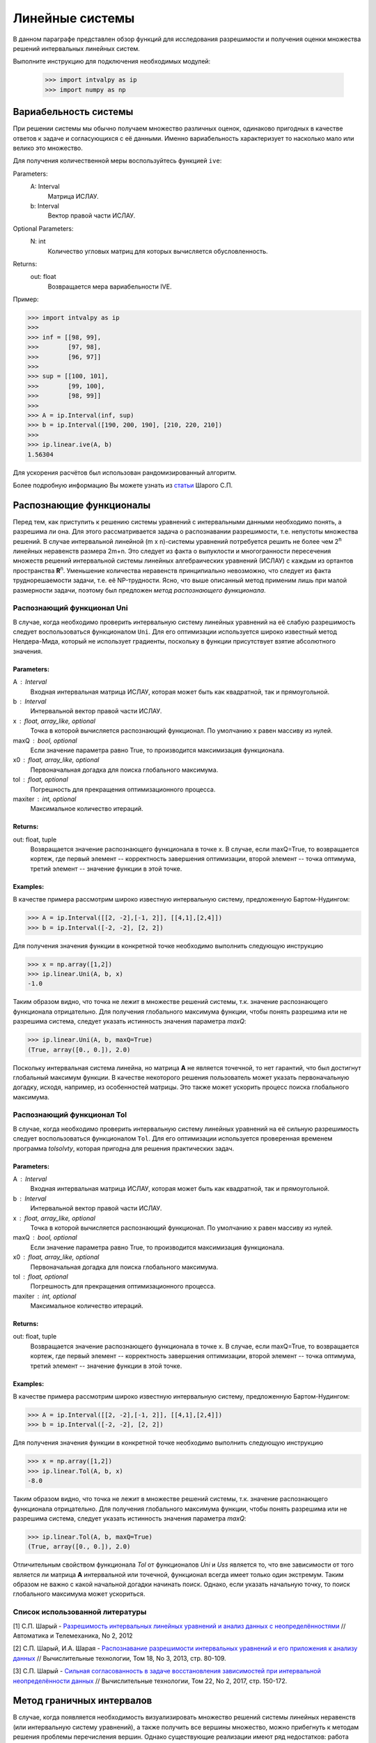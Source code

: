 Линейные системы
===============

В данном параграфе представлен обзор функций для исследования разрешимости и получения оценки
множества решений интервальных линейных систем.

Выполните инструкцию для подключения необходимых модулей:

    >>> import intvalpy as ip
    >>> import numpy as np

.. Содержание::

Вариабельность системы
------------

При решении системы мы обычно получаем множество различных оценок, одинаково пригодных в качестве ответов к задаче
и согласующихся с её данными. Именно вариабельность характеризует то насколько мало или велико это множество.

Для получения количественной меры воспользуйтесь функцией ``ive``:

Parameters:
            A: Interval
                Матрица ИСЛАУ.

            b: Interval
                Вектор правой части ИСЛАУ.

Optional Parameters:
            N: int
                Количество угловых матриц для которых вычисляется обусловленность.

Returns:
            out: float
                Возвращается мера вариабельности IVE.

Пример:

>>> import intvalpy as ip
>>>
>>> inf = [[98, 99],
>>>        [97, 98],
>>>        [96, 97]]
>>>
>>> sup = [[100, 101],
>>>        [99, 100],
>>>        [98, 99]]
>>>
>>> A = ip.Interval(inf, sup)
>>> b = ip.Interval([190, 200, 190], [210, 220, 210])
>>>
>>> ip.linear.ive(A, b)
1.56304

Для ускорения расчётов был использован рандомизированный алгоритм.

Более подробную информацию Вы можете узнать из `статьи <http://www.nsc.ru/interval/shary/Papers/SShary-VariabMeasure-JCT.pdf>`_ Шарого С.П.


Распознающие функционалы
------------

Перед тем, как приступить к решению системы уравнений с интервальными данными необходимо понять, а разрешима ли она.
Для этого рассматривается задача о распознавании разрешимости, т.е. непустоты множества решений.
В случае интервальной линейной (m x n)-системы уравнений потребуется решить не более чем 2\ :sup:`n`
линейных неравенств размера 2m+n. Это следует из факта о выпуклости и многогранности пересечения множеств решений
интервальной системы линейных алгебраических уравнений (ИСЛАУ) с каждым из ортантов пространства **R**\ :sup:`n`.
Уменьшение количества неравенств принципиально невозможно, что следует из факта труднорешаемости задачи,
т.е. её NP-трудности. Ясно, что выше описанный метод применим лишь при малой размерности задачи,
поэтому был предложен *метод распознающего функционала*.


Распознающий функционал Uni
~~~~~~~~~~~~~~~~~~

В случае, когда необходимо проверить интервальную систему линейных уравнений на её слабую разрешимость
следует воспользоваться функционалом ``Uni``. Для его оптимизации используется широко известный метод Нелдера-Мида,
который не использует градиенты, поскольку в функции присутствует взятие абсолютного значения.

Parameters:
""""""""""""""""""

A : Interval
            Входная интервальная матрица ИСЛАУ, которая может быть как квадратной, так и прямоугольной.

b : Interval
            Интервальной вектор правой части ИСЛАУ.

x : float, array_like, optional
            Точка в которой вычисляется распознающий функционал.
            По умолчанию x равен массиву из нулей.

maxQ : bool, optional
            Если значение параметра равно True, то производится максимизация функционала.

x0 : float, array_like, optional
            Первоначальная догадка для поиска глобального максимума.

tol : float, optional
            Погрешность для прекращения оптимизационного процесса.

maxiter : int, optional
            Максимальное количество итераций.


Returns:
""""""""""""""""""

out: float, tuple
            Возвращается значение распознающего функционала в точке x.
            В случае, если maxQ=True, то возвращается кортеж, где
            первый элемент -- корректность завершения оптимизации,
            второй элемент -- точка оптимума,
            третий элемент -- значение функции в этой точке.

Examples:
""""""""""""""""""

В качестве примера рассмотрим широко известную интервальную систему, предложенную Бартом-Нудингом:

>>> A = ip.Interval([[2, -2],[-1, 2]], [[4,1],[2,4]])
>>> b = ip.Interval([-2, -2], [2, 2])


Для получения значения функции в конкретной точке необходимо выполнить следующую инструкцию

>>> x = np.array([1,2])
>>> ip.linear.Uni(A, b, x)
-1.0

Таким образом видно, что точка не лежит в множестве решений системы, т.к. значение распознающего функционала отрицательно.
Для получения глобального максимума функции, чтобы понять разрешима или не разрешима система, следует указать истинность значения параметра `maxQ`:

>>> ip.linear.Uni(A, b, maxQ=True)
(True, array([0., 0.]), 2.0)

Поскольку интервальная система линейна, но матрица **А** не является точечной, то нет гарантий, что был достигнут глобальный максимум функции.
В качестве некоторого решения пользователь может указать первоначальную догадку, исходя, например, из особенностей матрицы.
Это также может ускорить процесс поиска глобального максимума.


Распознающий функционал Tol
~~~~~~~~~~~~~~~~~~

В случае, когда необходимо проверить интервальную систему линейных уравнений на её сильную разрешимость
следует воспользоваться функционалом ``Tol``. Для его оптимизации используется проверенная временем программа `tolsolvty`,
которая пригодна для решения практических задач.

Parameters:
""""""""""""""""""

A : Interval
            Входная интервальная матрица ИСЛАУ, которая может быть как квадратной, так и прямоугольной.

b : Interval
            Интервальной вектор правой части ИСЛАУ.

x : float, array_like, optional
            Точка в которой вычисляется распознающий функционал.
            По умолчанию x равен массиву из нулей.

maxQ : bool, optional
            Если значение параметра равно True, то производится максимизация функционала.

x0 : float, array_like, optional
            Первоначальная догадка для поиска глобального максимума.

tol : float, optional
            Погрешность для прекращения оптимизационного процесса.

maxiter : int, optional
            Максимальное количество итераций.


Returns:
""""""""""""""""""

out: float, tuple
            Возвращается значение распознающего функционала в точке x.
            В случае, если maxQ=True, то возвращается кортеж, где
            первый элемент -- корректность завершения оптимизации,
            второй элемент -- точка оптимума,
            третий элемент -- значение функции в этой точке.

Examples:
""""""""""""""""""

В качестве примера рассмотрим широко известную интервальную систему, предложенную Бартом-Нудингом:

>>> A = ip.Interval([[2, -2],[-1, 2]], [[4,1],[2,4]])
>>> b = ip.Interval([-2, -2], [2, 2])


Для получения значения функции в конкретной точке необходимо выполнить следующую инструкцию

>>> x = np.array([1,2])
>>> ip.linear.Tol(A, b, x)
-8.0

Таким образом видно, что точка не лежит в множестве решений системы, т.к. значение распознающего функционала отрицательно.
Для получения глобального максимума функции, чтобы понять разрешима или не разрешима система, следует указать истинность значения параметра `maxQ`:

>>> ip.linear.Tol(A, b, maxQ=True)
(True, array([0., 0.]), 2.0)

Отличительным свойством функционала `Tol` от функционалов `Uni` и `Uss` является то, что вне зависимости от того является ли матрица **A**
интервальной или точечной, функционал всегда имеет только один экстремум. Таким образом не важно с какой начальной догадки начинать поиск.
Однако, если указать начальную точку, то поиск глобального максимума может ускориться.


Список использованной литературы
~~~~~~~~~~~~~~~~~~

[1] С.П. Шарый - `Разрешимость интервальных линейных уравнений и анализ данных с неопределённостями <http://www.nsc.ru/interval/shary/Papers/SharyAiT.pdf>`_ // Автоматика и Телемеханика, No 2, 2012

[2] С.П. Шарый, И.А. Шарая - `Распознавание разрешимости интервальных уравнений и его приложения к анализу данных <http://www.nsc.ru/interval/shary/Papers/Sharys-JCT2013.pdf>`_ // Вычислительные технологии, Том 18, No 3, 2013, стр. 80-109.

[3] С.П. Шарый - `Сильная согласованность в задаче восстановления зависимостей при интервальной неопределённости данных <http://www.nsc.ru/interval/shary/Papers/SShary-JCT-2017.pdf>`_ // Вычислительные технологии, Том 22, No 2, 2017, стр. 150-172.


Метод граничных интервалов
------------

В случае, когда появляется необходимость визуализировать множество решений системы линейных неравенств (или интервальную систему уравнений),
а также получить все вершины множество, можно прибегнуть к методам решения проблемы перечисления вершин. Однако существующие реализации
имеют ряд недостатков: работа только с квадратными системами, плохая обработка неограниченных множеств.

Основываясь на применении *матрицы граничных интервалов* был предложен *метод граничных интервалов* для исследования и визуализации полиэдральных множеств.
Главными преимуществами данного подхода является возможность работать с неограниченными и тощими множествами решений, а также с линейными системами,
когда количество уравнений отлично от количества неизвестных.

Для общего понимания работы алгоритма укажем его основные шаги:
::
    1. Формирование матрицы граничных интервалов;
    2. Изменение матрицы граничных интервалов с учётом окна отрисовки;
    3. Построение упорядоченных вершин полиэдрального множества решений;
    4. Вывод построенных вершин и (если надо) отрисовка полиэдра.


Двумерная визуализация линейной системы неравенств
~~~~~~~~~~~~~~~~~~

Для работы с линейной системой алгебраических неравенств A x >= b, когда количество неизвестных равно двум, необходимо
воспользоваться функций ``lineqs``. В случае, если множество решений неограниченно, то алгоритм самостоятельно выберет
границы отрисовки. Однако пользователь сам может указать их явным образом.


Parameters:
""""""""""""""""""

A: float
            Матрица системы линейных алгебраических неравенств.

b: float
            Вектор правой части системы линейных алгебраических неравенств.

show: bool, optional
            Данный параметр отвечает за то будет ли показано множество решений.
            По умолчанию указано значение True, т.е. происходит отрисовка графика.

title: str, optional
            Верхняя легенда графика.

color: str, optional
            Цвет внутренней области множества решений.

bounds: array_like, optional
            Границы отрисовочного окна. Первый элемент массива отвечает за нижние грани по осям OX и OY, а второй за верхние.
            Таким образом, для того, чтобы OX лежало в пределах [-2, 2], а OY в пределах [-3, 4], необходимо задать ``bounds`` как
            [[-2, -3], [2, 4]].

alpha: float, optional
            Прозрачность графика.

s: float, optional
            Насколько велики точки вершин.

size: tuple, optional
            Размер отрисовочного окна.

save: bool, optional
            Если значение True, то график сохраняется.

Returns:
""""""""""""""""""

out: list
            Возвращается список упорядоченных вершин.
            В случае, если show = True, то график отрисовывается.


Examples:
""""""""""""""""""

В качестве примера предлагается рассмотреть систему описывающую двенадцатиугольник:

>>> A = -np.array([[-3, -1],
>>>               [-2, -2],
>>>               [-1, -3],
>>>               [1, -3],
>>>               [2, -2],
>>>               [3, -1],
>>>               [3, 1],
>>>               [2, 2],
>>>               [1, 3],
>>>               [-1, 3],
>>>               [-2, 2],
>>>               [-3, 1]])
>>> b = -np.array([18,16,18,18,16,18,18,16,18,18,16,18])
>>> vertices = ip.lineqs(A, b, title='Duodecagon', color='peru', alpha=0.3, size=(8,8))
array([[-5., -3.], [-6., -0.], [-5.,  3.], [-3.,  5.], [-0.,  6.], [ 3.,  5.],
       [ 5.,  3.], [ 6.,  0.], [ 5., -3.], [ 3., -5.], [ 0., -6.], [-3., -5.]])

.. image:: https://github.com/AndrosovAS/intvalpy/blob/master/examples/Duodecagon.png
  :width: 400

.. image:: https://github.com/AndrosovAS/intvalpy/blob/master/examples/Duodecagon.png
 :width: 600

```
![Duodecagon](https://github.com/AndrosovAS/intvalpy/blob/master/examples/Duodecagon.png)


Трёхмерная визуализация линейной системы неравенств
~~~~~~~~~~~~~~~~~~

Для работы с линейной системой алгебраических неравенств A x >= b, когда количество неизвестных равно трём, необходимо
воспользоваться функций ``lineqs3D``. В случае, если множество решений неограниченно, то алгоритм самостоятельно выберет
границы отрисовки. Однако пользователь сам может указать их явным образом. Для понимания, что множество решений обрезано,
плоскости окрашиваются в красный цвет.


Parameters:
""""""""""""""""""

A: float
            Матрица системы линейных алгебраических неравенств.

b: float
            Вектор правой части системы линейных алгебраических неравенств.

show: bool, optional
            Данный параметр отвечает за то будет ли показано множество решений.
            По умолчанию указано значение True, т.е. происходит отрисовка графика.

color: str, optional
            Цвет внутренней области множества решений.

bounds: array_like, optional
            Границы отрисовочного окна. Первый элемент массива отвечает за нижние грани по осям OX, OY и OZ, а второй за верхние.
            Таким образом, для того, чтобы OX лежало в пределах [-2, 2], а OY в пределах [-3, 4], а OZ в пределах [1, 5]
            необходимо задать ``bounds`` как [[-2, -3, 1], [2, 4, 5]].

alpha: float, optional
            Прозрачность графика.

s: float, optional
            Насколько велики точки вершин.

size: tuple, optional
            Размер отрисовочного окна.

Returns:
""""""""""""""""""

out: list
            Возвращается список упорядоченных вершин.
            В случае, если show = True, то график отрисовывается.


Examples:
""""""""""""""""""

В качестве примера предлагается рассмотреть систему описывающую юлу:

>>> %matplotlib notebook
>>> k = 4
>>> A = []
>>> for alpha in np.arange(0, 2*np.pi - 0.0001, np.pi/(2*k)):
>>>     for beta in np.arange(-np.pi/2, np.pi/2, np.pi/(2*k)):
>>>         Ai = -np.array([np.sin(alpha), np.cos(alpha), np.sin(beta)])
>>>         Ai /= np.sqrt(Ai @ Ai)
>>>         A.append(Ai)
>>> A = np.array(A)
>>> b = -np.ones(A.shape[0])
>>>
>>> vertices = ip.lineqs3D(A, b)

.. image:: https://github.com/AndrosovAS/intvalpy/blob/master/examples/Yula.png
  :width: 400

.. image:: https://github.com/AndrosovAS/intvalpy/blob/master/examples/Yula.png
 :width: 600

```
![Yula](https://github.com/AndrosovAS/intvalpy/blob/master/examples/Yula.png)


Визуализация множества решений ИСЛАУ c двумя неизвестными
~~~~~~~~~~~~~~~~~~

Для работы с интервальной линейной системой алгебраических уравнений **A** x = **b**, когда количество неизвестных равно двум,
необходимо воспользоваться функций ``IntLinIncR2``.

Для построения множества решений разобьём основную задачу на четыре подзадачи. Для этого воспользуемся свойством выпуклости решения
в пересечении с каждым из ортантов пространства R\ :sup:`2`, а также характеризацей Бекка. В результате получим
задачи с системами линейных неравенств в каждом ортанте, которые можно визуализировать с помощью функции ``lineqs``.

В случае, если множество решений неограниченно, то алгоритм самостоятельно выберет границы отрисовки. Однако пользователь
сам может указать их явным образом.


Parameters:
""""""""""""""""""

A : Interval
            Входная интервальная матрица ИСЛАУ, которая может быть как квадратной, так и прямоугольной.

b : Interval
            Интервальной вектор правой части ИСЛАУ.

show: bool, optional
            Данный параметр отвечает за то будет ли показано множество решений.
            По умолчанию указано значение True, т.е. происходит отрисовка графика.

title: str, optional
            Верхняя легенда графика.

consistency: str, optional
            Параметр для выбора типа множества решений. В случае, если он равен consistency = 'uni', то функция возвращает
            объединённое множество решение, если consistency = 'tol', то допусковое.

bounds: array_like, optional
            Границы отрисовочного окна. Первый элемент массива отвечает за нижние грани по осям OX и OY, а второй за верхние.
            Таким образом, для того, чтобы OX лежало в пределах [-2, 2], а OY в пределах [-3, 4], необходимо задать ``bounds`` как
            [[-2, -3], [2, 4]].

color: str, optional
            Цвет внутренней области множества решений.

alpha: float, optional
            Прозрачность графика.

s: float, optional
            Насколько велики точки вершин.

size: tuple, optional
            Размер отрисовочного окна.

save: bool, optional
            Если значение True, то график сохраняется.

Returns:
            out: list
                Возвращается список упорядоченных вершин в каждом ортанте
                начиная с первого и совершая обход в положительном направлении.
                В случае, если show = True, то график отрисовывается.


Examples:
""""""""""""""""""

В качестве примера предлагается рассмотреть широкоизвестную интервальную систему предложенную Бартом-Нудингом.
Для наглядности насколько отличаются разные типы решений изобразим на одном графике объединённое и допусковое множества:

>>> import matplotlib.pyplot as plt
>>>
>>> A = ip.Interval([[2, -2],[-1, 2]], [[4,1],[2,4]])
>>> b = ip.Interval([-2, -2], [2, 2])
>>>
>>> fig = plt.figure(figsize=(12,12))
>>> ax = fig.add_subplot(111, title='Barth-Nuding')
>>>
>>> vertices1 = ip.IntLinIncR2(A, b, show=False)
>>> vertices2 = ip.IntLinIncR2(A, b, consistency='tol', show=False)
>>>
>>> for v in vertices1:
>>>     # если пересечение с ортантом не пусто
>>>     if len(v) > 0:
>>>         x, y = v[:,0], v[:,1]
>>>         ax.fill(x, y, linestyle = '-', linewidth = 1, color='gray', alpha=0.5)
>>>         ax.scatter(x, y, s=0, color='black', alpha=1)
>>>
>>> for v in vertices2:
>>>     # если пересечение с ортантом не пусто
>>>     if len(v) > 0:
>>>         x, y = v[:,0], v[:,1]
>>>         ax.fill(x, y, linestyle = '-', linewidth = 1, color='blue', alpha=0.3)
>>>         ax.scatter(x, y, s=10, color='black', alpha=1)

.. image:: https://github.com/AndrosovAS/intvalpy/blob/master/examples/Barth-Nuding.png
  :width: 400

.. image:: https://github.com/AndrosovAS/intvalpy/blob/master/examples/Barth-Nuding.png
 :width: 600

```
![Barth-Nuding](https://github.com/AndrosovAS/intvalpy/blob/master/examples/Barth-Nuding.png)


Визуализация множества решений ИСЛАУ c тремя неизвестными
~~~~~~~~~~~~~~~~~~

Для работы с интервальной линейной системой алгебраических уравнений **A** x = **b**, когда количество неизвестных равно трём,
необходимо воспользоваться функций ``IntLinIncR3``.

Для построения множества решений разобьём основную задачу на восемь подзадач. Для этого воспользуемся свойством выпуклости решения
в пересечении с каждым из ортантов пространства R\ :sup:`3`, а также характеризацей Бекка. В результате получим
задачи с системами линейных неравенств в каждом ортанте, которые можно визуализировать с помощью функции ``lineqs3D``.

В случае, если множество решений неограниченно, то алгоритм самостоятельно выберет
границы отрисовки. Однако пользователь сам может указать их явным образом. Для понимания, что множество решений обрезано,
плоскости окрашиваются в красный цвет.


Parameters:
""""""""""""""""""

A : Interval
            Входная интервальная матрица ИСЛАУ, которая может быть как квадратной, так и прямоугольной.

b : Interval
            Интервальной вектор правой части ИСЛАУ.

show: bool, optional
            Данный параметр отвечает за то будет ли показано множество решений.
            По умолчанию указано значение True, т.е. происходит отрисовка графика.

consistency: str, optional
            Параметр для выбора типа множества решений. В случае, если он равен consistency = 'uni', то функция возвращает
            объединённое множество решение, если consistency = 'tol', то допусковое.

bounds: array_like, optional
            Границы отрисовочного окна. Первый элемент массива отвечает за нижние грани по осям OX, OY и OZ, а второй за верхние.
            Таким образом, для того, чтобы OX лежало в пределах [-2, 2], а OY в пределах [-3, 4], а OZ в пределах [1, 5]
            необходимо задать ``bounds`` как [[-2, -3, 1], [2, 4, 5]].

color: str, optional
            Цвет внутренней области множества решений.

alpha: float, optional
            Прозрачность графика.

s: float, optional
            Насколько велики точки вершин.

size: tuple, optional
            Размер отрисовочного окна.


Returns:
            out: list
                Возвращается список упорядоченных вершин в каждом ортанте.
                В случае, если show = True, то график отрисовывается.


Examples:
""""""""""""""""""

В качестве примера рассмотрим интервальную систему у которой решением является вся область за исключением внутренности:

>>> %matplotlib notebook
>>> inf = np.array([[-1,-2,-2], [-2,-1,-2], [-2,-2,-1]])
>>> sup = np.array([[1,2,2], [2,1,2], [2,2,1]])
>>> A = ip.Interval(inf, sup)
>>> b = ip.Interval([2,2,2], [2,2,2])
>>>
>>> bounds = [[-5, -5, -5], [5, 5, 5]]
>>> vertices = ip.IntLinIncR3(A, b, alpha=0.5, s=0, bounds=bounds, size=(11,11))

.. image:: https://github.com/AndrosovAS/intvalpy/blob/master/examples/figR3.png
  :width: 400

.. image:: https://github.com/AndrosovAS/intvalpy/blob/master/examples/figR3.png
 :width: 600

```
![figR3](https://github.com/AndrosovAS/intvalpy/blob/master/examples/figR3.png)


Список использованной литературы
~~~~~~~~~~~~~~~~~~

[1] И.А. Шарая - `Метод граничных интервалов для визуализации полиэдральных множеств решений <http://www.nsc.ru/interval/sharaya/Papers/Sharaya-JCT2015.pdf>`_ // Вычислительные технологии, Том 20, No 1, 2015, стр. 75-103.

[2] П.А. Щербина - `Метод граничных интервалов в свободной системе компьютерной математики Scilab <http://www.nsc.ru/interval/Education/StudWorks/Shcherbina-diplom.pdf>`_

[3] С.П. Шарый - `монография <http://www.nsc.ru/interval/Library/InteBooks/SharyBook.pdf>`_.


Метод Гаусса
------------

Метод Гаусса для решения ИСЛАУ можно вызвать с помощью функции ``Gauss``:

Parameters:
            A: Interval
                Матрица ИСЛАУ.

            b: Interval
                Вектор правой части ИСЛАУ.

Returns:
            out: Interval
                Возвращается интервальный вектор решений.

Пример:

>>> import intvalpy as ip
>>>
>>> A = ip.Interval([[2, -2],[-1, 2]], [[4, 1],[2, 4]])
>>> b = ip.Interval([-2, -2], [2, 2])
>>>
>>> ip.linear.Gauss(A, b)
interval(['[-5.0, 5.0]', '[-4.0, 4.0]'])


Метод Гаусса-Зейделя
------------

Итерационный метод Гаусса-Зейделя для решения ИСЛАУ можно вызвать с помощью функции ``Gauss_Seidel``:

Parameters:
            A: Interval
                Матрица ИСЛАУ.

            b: Interval
                Вектор правой части ИСЛАУ.

Optional Parameters:
            x0: Interval
                Начальный брус, в котором ищется решение.

            P: Interval
                Матрица предобуславливания.
                В случае, если параметр не задан, то берётся обратное среднее.

            tol: float
                Погрешность для остановки итерационного процесса.

            maxiter: int
                Максимальное количество итераций.

Returns:
            out: Interval
                Возвращается интервальный вектор решений.

Пример:

>>> import intvalpy as ip
>>>
>>> A = ip.Interval([[0.5, -0.456], [-0.438, 0.624]],
>>>                  [[1.176, 0.448], [0.596, 1.36]])
>>> b = ip.Interval([0.316, 0.27], [0.632, 0.624])
>>>
>>> ip.linear.Gauss_Seidel(A, b, P=False)
interval(['[-4.266757, 6.076814]', '[-5.371444, 5.265456]'])


Метод Рона для переопределённых систем
------------

Метод Дж. Рона для переопределённых ИСЛАУ:

Parameters:
            A: Interval
                Матрица ИСЛАУ.

            b: Interval
                Вектор правой части ИСЛАУ.

Optional Parameters:
            tol: float
                Погрешность для остановки итерационного процесса.

            maxiter: int
                Максимальное количество итераций.

Returns:
            out: Interval
                Возвращается интервальный вектор решений.

Пример:

>>> import numpy as np
>>> import intvalpy as ip
>>>
>>> t = np.array([31, 69, 144, 198, 359, 446, 536, 626, 716, 809, 903, 1039, 1161, \
>>>               1316, 1536, 2029, 2400, 29, 64, 135, 189, 261, 342, 432, 517, 613, \
>>>               699, 792, 888, 1020, 1142, 1301, 1511, 2017, 2400, 65, 96, 521, 617, \
>>>               705, 794, 892, 1024, 1148, 1309, 1520, 2003, 2400, 27, 83, 121, 173, \
>>>               234, 307, 394, 467, 553, 636, 715, 806, 915, 1026, 1170, 1364, 1500, \
>>>               2400, 77, 112, 155, 216, 367, 458, 541, 639, 741, 825, 936, 1061, \
>>>               1189, 1200, 1426, 1902, 2400, 67, 102, 145, 206, 357, 448, 531, 629, \
>>>               731, 815, 900, 1030, 1115, 1326, 1554, 2015, 2400]);
>>> data = np.array([0.8, 0.84, 0.85, 0.89, 0.93, 0.93, 0.93, 0.93, 0.93, 0.93, 0.93, \
>>>                  0.95, 0.95, 0.96, 0.97, 0.99, 1, 0.79, 0.82, 0.85, 0.89, 0.91, 0.92, \
>>>                  0.93, 0.93, 0.94, 0.93, 0.93, 0.94, 0.95, 0.95, 0.96, 0.97, 0.99, 1, \
>>>                  0.84, 0.84, 0.94, 0.94, 0.94, 0.95, 0.95, 0.96, 0.96, 0.97, 0.96, \
>>>                  0.97, 1, 0.78, 0.81, 0.84, 0.89, 0.9, 0.92, 0.93, 0.92, 0.93, 0.93, \
>>>                  0.92, 0.93, 0.95, 0.95, 0.96, 0.97, 0.98, 1, 0.8, 0.82, 0.86, 0.9, \
>>>                  0.91, 0.93, 0.93, 0.94, 0.94, 0.93, 0.94, 0.95, 0.95, 0.96, 0.96, \
>>>                  0.98, 1, 0.81, 0.83, 0.86, 0.9, 0.91, 0.93, 0.93, 0.94, 0.94, 0.93, \
>>>                  0.93, 0.94, 0.94, 0.97, 0.96, 0.98, 1])
>>>
>>> t = t + ip.Interval(0, 0)
>>> data = data + ip.Interval(-0.0255, 0.0255)
>>>
>>> A = ip.zeros((100, 2))
>>> A[:, 0] += ip.Interval(1, 1)
>>> A[:, 1] -= data
>>> b = t * (data - 1)
>>>
>>> ip.linear.Rohn(A, b)
interval(['[-396.621157, 575.293503]', '[-418.434473, 687.961243]'])


Более подробную информацию Вы можете узнать из `статьи <https://www.researchgate.net/publication/220252801_Enclosing_solutions_of_overdetermined_systems_of_linear_interval_equations>`_ Дж. Рона.


Метод дробления решений
------------

Гибридный метод дробления решений PSS, подробно описанный в `монографии <http://www.nsc.ru/interval/Library/InteBooks/SharyBook.pdf>`_. PSS-алгортимы предназначены для нахождения внешних оптимальных оценок множеств решений интервальных систем линейных алгебраических уравнений (ИСЛАУ) **A** x = **b**.

В качестве базового метода внешнего оценивания в программе используется интервальный метод Гаусса (функция Gauss), если система является квадратной. В случае, если система переопределённая, то применяется простейший алгоритм, предложенный Дж. Роном (функция Rohn). Поскольку задача NP-трудная, то остановка процесса может произойти по количеству пройденных итераций. PSS-методы являются последовательно гарантирующими, т.е. при обрыве процесса на любом количестве итераций приближённая оценка решения удовлетворяет требуемому способу оценивания.

Возвращает формальное решение интервальной системы линейных уравнений. В случае, если оценивать все компоненты нет необходимости, то можно оценить одну любую nu-ю компоненту.


Parameters
~~~~~~~~~~~~~~~~~~
A : Interval
            Входная интервальная матрица ИСЛАУ, которая может быть как квадратной, так и прямоугольной.

b : Interval
            Интервальной вектор правой части ИСЛАУ.

tol : float, optional
            Погрешность, определающая, когда дальнейшее дробление брусов излишне, т.е. их ширина "достаточно близка" к нулю, что может считаться точно нулевой.

maxiter : int, optional
            Максимальное количество итераций для выполнения алгоритма.

nu : int, optional
            Выбор номера компоненты, вдоль которой оценивается множество решений.


Returns
~~~~~~~~~~~~~~~~~~
out : Interval
    Интервальный вектор, который после подстановки в систему уравнений и выполнения всех операций по правилам арифметики и анализа обращает уравнения в инстинные равенства.


Examples
~~~~~~~~~~~~~~~~~~
>>> A, b = ip.Shary(4)
>>> ip.linear.PSS(A, b)
interval(['[-4.347826, 4.347826]', '[-4.347826, 4.347826]', '[-4.347826, 4.347826]', '[-4.347826, 4.347826]'])

Возврат интервального вектора решения NP-трудной системы.

>>> A, b = ip.Neumeier(3, 3.33)
>>> ip.linear.PSS(A, b, nu=0, maxiter=5000)
interval(['[-2.373013, 2.373013]'])

Возвращена отдельная компонента. В связи с тем, что в системе Ноймаера параметр theta=3.33 является жёстким условием, необходимо увеличить количество итераций для получения оптимальной оценки.
